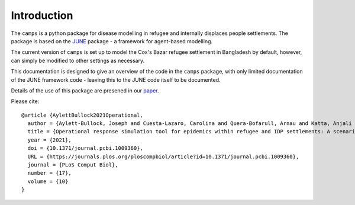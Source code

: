 Introduction
============

The ``camps`` is a python package for disease modelling in refugee and
internally displaces people settlements. The package is based on the
`JUNE <https://github.com/IDAS-Durham/JUNE>`_ package - a framework for
agent-based modelling.

The current version of ``camps`` is set up to model the Cox's Bazar
refugee settlement in Bangladesh by default, however, can simply be
modified to other settings as necessary.

This documentation is designed to give an overview of the code in the
``camps`` package, with only limited documentation of the JUNE
framework code - leaving this to the JUNE code itself to be
documented.

Details of the use of this package are presened in our `paper
<https://journals.plos.org/ploscompbiol/article?id=10.1371/journal.pcbi.1009360>`_.

Please cite::


  @article {AylettBullock2021Operational,
    author = {Aylett-Bullock, Joseph and Cuesta-Lazaro, Carolina and Quera-Bofarull, Arnau and Katta, Anjali and Hoffmann Pham, Katherine and Hoover, Benjamin and Strobelt, Hendrik and Moreno Jimenez, Rebeca and Sedgewick, Aidan and Samir Evers, Egmond and Kennedy, David and Harlass, Sandra and Gidraf Kahindo Maina, Allen and Hussien, Ahmad and Luengo-Oroz, Miguel},
    title = {Operational response simulation tool for epidemics within refugee and IDP settlements: A scenario-based case study of the Cox’s Bazar settlement},
    year = {2021},
    doi = {10.1371/journal.pcbi.1009360},
    URL = {https://journals.plos.org/ploscompbiol/article?id=10.1371/journal.pcbi.1009360},
    journal = {PLoS Comput Biol},
    number = {17},
    volume = {10}
  }
